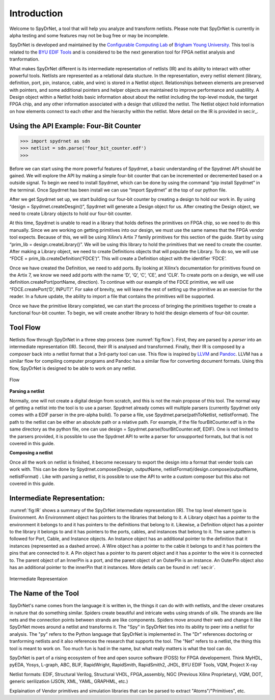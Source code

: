 .. _introduction:

Introduction
============

Welcome to SpyDrNet, a tool that will help you analyze and transform netlists. Please note that SpyDrNet is currently in alpha testing and some features may not be bug free or may be incomplete.

SpyDrNet is developed and maintained by the `Configurable Computing Lab`_ of `Brigham Young University`_. This tool is related to the `BYU EDIF Tools`_ and is considered to be the next generation tool for FPGA netlist analysis and tranformation.

.. _Configurable Computing Lab: https://ccl.ee.byu.edu/
.. _Brigham Young University: https://www.byu.edu/
.. _BYU EDIF Tools: http://reliability.ee.byu.edu/edif/

What makes SpyDrNet different is its intermediate representation of netlists (IR) and its ability to interact with other powerful tools. Netlists are represented as a relational data stucture. In the representation, every netlist element (library, definition, port, pin, instance, cable, and wire) is stored in a Netlist object. Relationships between elements are preserved with pointers, and some additional pointers and helper objects are maintained to improve performance and usablility. A Design object within a Netlist holds basic information about about the netlist including the top-level module, the target FPGA chip, and any other information associated with a design that utilized the netlist.  The Netlist object hold information on how elements connect to each other and the hierarchy within the netlist. More detail on the IR is provided in sec:ir_.

.. SpyDrNet is currently in active development. Functionality is currently limited but growing, some of the goals the authors would like to accomplish are:

.. * Provide a runtime API in three different languages: C++, Python, and Java.
.. * Provide parsers and composers for at least five different netlist formats: EDIF, structural Verilog, structural VHDL, Intel's Verilog Quartus Mapping (VQM), and generic JSON. Other parsers can be added. Currently, only EDIF .. is supported.
.. * Provide an intermediate representation that can capture common elements found most netlist formats and preserve language specific elements as needed.
.. * Complete valuable research in the field of FPGA reliability.

.. Digital designs for FPGAs are represented as netlists, a list of components and connections. Netlists come from various vendors in many different formats. SpyDrNet allows you to look at and alter a netlist in a language inspecific way. SpyDrNet parses a netlist into an intermediate represention (IR) that is designed to be easily traversed and effortlessly manipulated. SpyDrNet provides the tools you need to accomplish the netlist analysis and transformation tasks you have in mind.

Using the API Example: Four-Bit Counter
---------------------------------------

>>> import spydrnet as sdn
>>> netlist = sdn.parse('four_bit_counter.edf')
>>>

Before we can start using the more powerful features of Spydrnet, a basic understanding of the Spydrnet API should be gained. We will explore the API by making a simple four-bit counter that can be incremented or decremented based on a outside signal. To begin we need to install Spydrnet, which can be done by using the command “pip install Spydrnet” in the terminal. Once Spydrnet has been install we can use “import Spydrnet” at the top of our python file.  

After we get Spydrnet set up, we start building our four-bit counter by creating a design to hold our work in. By using “design = Spydrnet.createDesgin()”, Spydrnet will generate a Design object for us. After creating the Design object, we need to create Library objects to hold our four-bit counter. 

At this time, Spydrnet is unable to read in a library that holds defines the primitives on FPGA chip, so we need to do this manually. Since we are working on getting primitives into our design, we must use the same names that the FPGA vendor tool expects. Because of this, we will be using Xilinx’s Artix 7 family primitives for this section of the guide. Start by using “prim_lib = design.createLibrary()”. We will be using this library to hold the primitives that we need to create the counter. After making a Library object, we need to create Definitions objects that will populate the Library. To do so, we will use “FDCE = prim_lib.createDefinition(‘FDCE’)”. This will create a Definition object with the identifier ‘FDCE’. 

Once we have created the Definition, we need to add ports. By looking at Xilinx’s documentation for primitives found on the Artix 7, we know we need add ports with the name ‘D’, ‘Q’, ‘C’, ‘CE’, and ‘CLR’. To create ports on a design, we will use definition.createPort(portName, direction). To continue with our example of the FDCE primitive, we will use “FDCE.createPort(‘D’, INPUT)”. For sake of brevity, we will leave the rest of setting up the primitive as an exercise for the reader. In a future update, the ability to import a file that contains the primitives will be supported. 

Once we have the primitive library completed, we can start the process of bringing the primitives together to create a functional four-bit counter. To begin, we will create another library to hold the design elements of four-bit counter.

Tool Flow
---------

Netlists flow through SpyDrNet in a three step process (see :numref:`fig:flow`). First, they are parsed by a *parser* into an intermediate representation (IR). Second, their IR is analysed and transformed. Finally, their IR is composed by a *composer* back into a netlist format that a 3rd-party tool can use. This flow is inspired by `LLVM`_ and `Pandoc`_. LLVM has a similar flow for compiling computer programs and Pandoc has a similar flow for converting document formats. Using this flow, SpyDrNet is designed to be able to work on any netlist.

.. _LLVM: http://www.aosabook.org/en/llvm.html
.. _Pandoc: https://pandoc.org/

.. _fig:flow:
.. figure:: figures/flow.*
   :align: center
   :alt: SpyDrNet Flow

   Flow
   
**Parsing a netlist**

Normally, one will not create a digital design from scratch, and this is not the main propose of this tool. The normal way of getting a netlist into the tool is to use a parser. Spydrnet already comes will multiple parsers (currently Spydrnet only comes with a EDIF parser in the pre-alpha build). To parse a file, use Spydrnet.parse(pathToNetlist, netlistFormat). The path to the netlist can be either an absolute path or a relative path. For example, if the file fourBitCounter.edf is in the same directory as the python file, one can use design = Spydrnet.parse(fourBitCounter.edf, EDIF). One is not limited to the parsers provided, it is possible to use the Spydrnet API to write a parser for unsupported formats, but that is not covered in this guide. 

**Composing a netlist**

Once all the work on netlist is finished, it become necessary to export the design into a format that vender tools can work with. This can be done by 
Spydrnet.compose(Design, outputName, netlistFormat)/design.compose(outputName, netlistFormat)
. Like with parsing a netlist, it is possible to use the API to write a custom composer but this also not covered in this guide. 

Intermediate Representation:
----------------------------

:numref:`fig:IR` shows a summary of the SpyDrNet intermediate representation (IR). The top level element type is Environment. An Environnment object has pointers to the libraries that belong to it. A Library object has a pointer to the environment it belongs to and it has pointers to the definitions that belong to it. Likewise, a Definition object has a pointer to the library it belongs to and it has pointers to the ports, cables, and instances that belong to it. The same pattern is followed for Port, Cable, and Instance objects. An Instance object has an additional pointer to the definition that it instances (represented as a dashed arrow). A Wire object has a pointer to the cable it belongs to and it has pointers the pins that are connected to it. A Pin object has a pointer to its parent object and it has a pointer to the wire it is connected to. The parent object of an InnerPin is a port, and the parent object of an OuterPin is an instance. An OuterPin object also has an additional pointer to the innerPin that it instances. More details can be found in :ref:`sec:ir`.

.. _fig:IR:
.. figure:: figures/IR.*
   :align: center
   :alt: SpyDrNet Intermediate Representation

   Intermediate Representaion


The Name of the Tool
--------------------

SpyDrNet's name comes from the language it is written in, the things it can do with with netlists, and the clever creatures in nature that do something similar. Spiders create beautiful and intricate webs using strands of silk. The strands are like nets and the connection points between strands are like components. Spiders move around their web and change it like SpyDrNet moves around a netlist and transforms it. The "Spy" in SpyDrNet ties into its ability to peer into a netlist for analysis. The "py" refers to the Python language that SpyDrNet is implemented in. The "Dr" references doctoring or tranforming netlists and it also references the research that supports the tool. The "Net" refers to a netlist, the thing this tool is meant to work on. Too much fun is had in the name, but what really matters is what the tool can do.



.. <DIAGRAM OF FLOW>

.. SpyDrNet supports netlists written in EDIF (Electronic Design Interchange Format). Support is comming soon for structural VHDL, Verilog, VQM (Verilog Quartus Mapping File), generic serialized objects (JSON, XML, YAML). Right now, SpyDrNet is blind to device and vendor and will do with a netlist only exactly what you tell it to do. Support is comming soon for Xilinx and Intel FPGAs are thier respective devices and archtectures.

.. The IR is organized into eight different object types: Environment, Library, Definition, Port, Pin, Cable, Wire, and Instance. Pin is subclassed into InnerPin and OuterPin. InnerPins belong to a Port and represent the inside connection point for a Pin on a Port of a Definition. OuterPins belong to an Instance and represent the outside connection point for a Pin on an Instance of a Definition. Figure 

.. What specifically can I do with SpyDrNet that I can't do with any other tool?

.. Applications (reliability)


SpyDrNet is part of a rising ecosystem of free and open source software (FOSS) for FPGA developement. Think MyHDL, pyEDA, Yosys, L-graph, ABC, BLIF, RapidWright, RapidSmith, RapidSmith2, JHDL, BYU EDIF Tools, VQM, Project X-ray

Netlist formats: EDIF, Structural Verilog, Structural VHDL, FPGA_assembly, NGC (Previous Xilinx Proprietary), VQM, DOT, generic serilization (JSON, XML, YAML, GRAPHML, etc.)

Explaination of Vendor primitives and simulation libraries that can be parsed to extract "Atoms"/"Primitives", etc.
